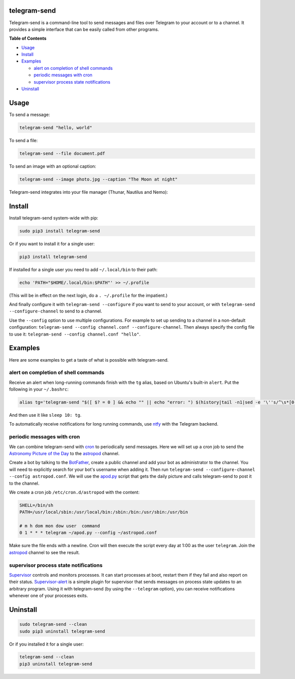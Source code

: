 telegram-send
=============

|Version| |pyversions| |License|

Telegram-send is a command-line tool to send messages and files over
Telegram to your account or to a channel. It provides a simple interface
that can be easily called from other programs.

**Table of Contents**

-  `Usage <#usage>`__
-  `Install <#install>`__
-  `Examples <#examples>`__

   -  `alert on completion of shell
      commands <#alert-on-completion-of-shell-commands>`__
   -  `periodic messages with cron <#periodic-messages-with-cron>`__
   -  `supervisor process state
      notifications <#supervisor-process-state-notifications>`__

-  `Uninstall <#uninstall>`__

Usage
=====

To send a message:

.. code:: shell

    telegram-send "hello, world"

To send a file:

.. code:: shell

    telegram-send --file document.pdf

To send an image with an optional caption:

.. code:: shell

    telegram-send --image photo.jpg --caption "The Moon at night"

Telegram-send integrates into your file manager (Thunar, Nautilus and
Nemo):

.. figure:: https://cloud.githubusercontent.com/assets/6839756/16735957/51c41cf4-478b-11e6-874a-282f559fb9d3.png
   :alt: 

Install
=======

Install telegram-send system-wide with pip:

.. code:: shell

    sudo pip3 install telegram-send

Or if you want to install it for a single user:

.. code:: shell

    pip3 install telegram-send

If installed for a single user you need to add ``~/.local/bin`` to their
path:

.. code:: shell

    echo 'PATH="$HOME/.local/bin:$PATH"' >> ~/.profile

(This will be in effect on the next login, do a ``. ~/.profile`` for the
impatient.)

And finally configure it with ``telegram-send --configure`` if you want
to send to your account, or with ``telegram-send --configure-channel``
to send to a channel.

Use the ``--config`` option to use multiple configurations. For example
to set up sending to a channel in a non-default configuration:
``telegram-send --config channel.conf --configure-channel``. Then always
specify the config file to use it:
``telegram-send --config channel.conf "hello"``.

Examples
========

Here are some examples to get a taste of what is possible with
telegram-send.

alert on completion of shell commands
-------------------------------------

Receive an alert when long-running commands finish with the ``tg``
alias, based on Ubuntu's built-in ``alert``. Put the following in your
``~/.bashrc``:

.. code:: shell

    alias tg='telegram-send "$([ $? = 0 ] && echo "" || echo "error: ") $(history|tail -n1|sed -e '\''s/^\s*[0-9]\+\s*//;s/[;&|]\s*tg$//'\'')"'

And then use it like ``sleep 10: tg``.

To automatically receive notifications for long running commands, use
`ntfy <https://github.com/dschep/ntfy>`__ with the Telegram backend.

periodic messages with cron
---------------------------

We can combine telegram-send with
`cron <https://en.wikipedia.org/wiki/Cron>`__ to periodically send
messages. Here we will set up a cron job to send the `Astronomy Picture
of the Day <http://apod.nasa.gov/apod/astropix.html>`__ to the
`astropod <https://telegram.me/astropod>`__ channel.

Create a bot by talking to the
`BotFather <https://telegram.me/botfather>`__, create a public channel
and add your bot as administrator to the channel. You will need to
explicitly search for your bot's username when adding it. Then run
``telegram-send --configure-channel --config astropod.conf``. We will
use the
`apod.py <https://github.com/rahiel/telegram-send/blob/master/examples/apod.py>`__
script that gets the daily picture and calls telegram-send to post it to
the channel.

We create a cron job ``/etc/cron.d/astropod`` with the content:

.. code:: shell

    SHELL=/bin/sh
    PATH=/usr/local/sbin:/usr/local/bin:/sbin:/bin:/usr/sbin:/usr/bin

    # m h dom mon dow user  command
    0 1 * * * telegram ~/apod.py --config ~/astropod.conf

Make sure the file ends with a newline. Cron will then execute the
script every day at 1:00 as the user ``telegram``. Join the
`astropod <https://telegram.me/astropod>`__ channel to see the result.

supervisor process state notifications
--------------------------------------

`Supervisor <http://supervisord.org>`__ controls and monitors processes.
It can start processes at boot, restart them if they fail and also
report on their status.
`Supervisor-alert <https://github.com/rahiel/supervisor-alert>`__ is a
simple plugin for supervisor that sends messages on process state
updates to an arbitrary program. Using it with telegram-send (by using
the ``--telegram`` option), you can receive notifications whenever one
of your processes exits.

Uninstall
=========

.. code:: shell

    sudo telegram-send --clean
    sudo pip3 uninstall telegram-send

Or if you installed it for a single user:

.. code:: shell

    telegram-send --clean
    pip3 uninstall telegram-send

.. |Version| image:: https://img.shields.io/pypi/v/telegram-send.svg
   :target: https://pypi.python.org/pypi/telegram-send
.. |pyversions| image:: https://img.shields.io/pypi/pyversions/telegram-send.svg
   :target: https://pypi.python.org/pypi/telegram-send
.. |License| image:: https://img.shields.io/badge/License-GPLv3+-blue.svg
   :target: https://github.com/rahiel/telegram-send/blob/master/LICENSE.txt



